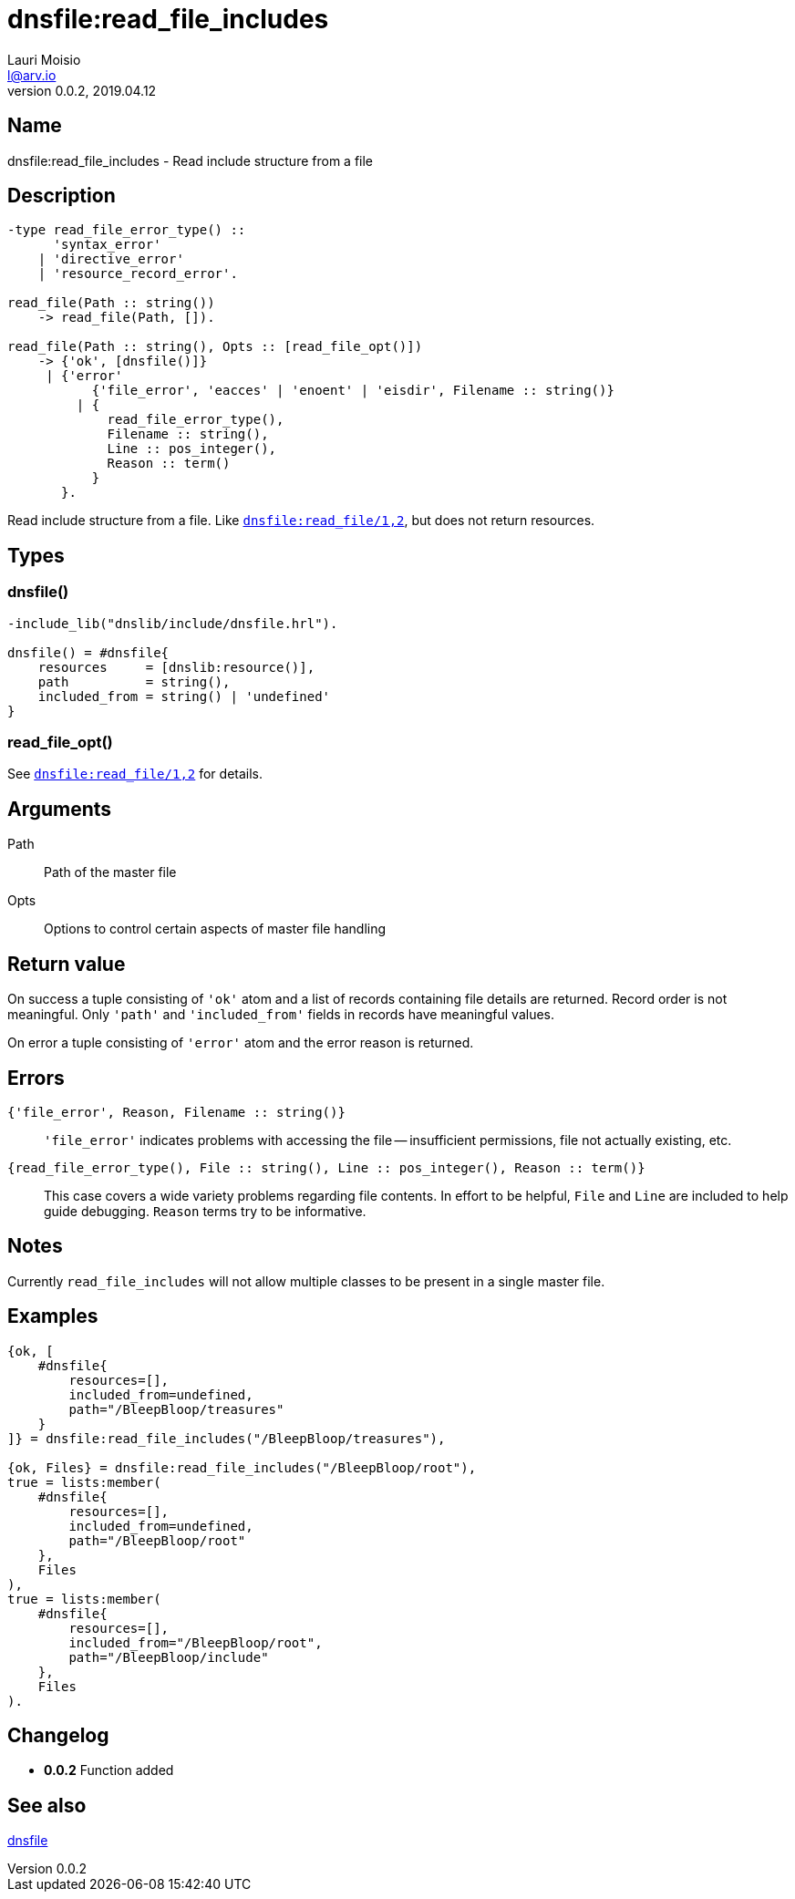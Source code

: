 = dnsfile:read_file_includes
Lauri Moisio <l@arv.io>
Version 0.0.2, 2019.04.12
:ext-relative: {outfilesuffix}

== Name

dnsfile:read_file_includes - Read include structure from a file

== Description

[source,erlang]
----
-type read_file_error_type() ::
      'syntax_error'
    | 'directive_error'
    | 'resource_record_error'.

read_file(Path :: string())
    -> read_file(Path, []).

read_file(Path :: string(), Opts :: [read_file_opt()])
    -> {'ok', [dnsfile()]}
     | {'error'
           {'file_error', 'eacces' | 'enoent' | 'eisdir', Filename :: string()}
         | {
             read_file_error_type(),
             Filename :: string(),
             Line :: pos_integer(),
             Reason :: term()
           }
       }.
----

Read include structure from a file. Like link:dnsfile.read_file{ext-relative}[`dnsfile:read_file/1,2`], but does not return resources.

== Types

=== dnsfile()

[source,erlang]
----
-include_lib("dnslib/include/dnsfile.hrl").

dnsfile() = #dnsfile{
    resources     = [dnslib:resource()],
    path          = string(),
    included_from = string() | 'undefined'
}
----

=== read_file_opt()

See link:dnsfile.read_file{ext-relative}[`dnsfile:read_file/1,2`] for details.

== Arguments

Path::

Path of the master file

Opts::

Options to control certain aspects of master file handling

== Return value

On success a tuple consisting of `'ok'` atom and a list of records containing file details are returned. Record order is not meaningful. Only `'path'` and `'included_from'` fields in records have meaningful values.

On error a tuple consisting of `'error'` atom and the error reason is returned.

== Errors

`{'file_error', Reason, Filename $$::$$ string()}`::

`'file_error'` indicates problems with accessing the file -- insufficient permissions, file not actually existing, etc.

`{read_file_error_type(), File $$::$$ string(), Line $$::$$ pos_integer(), Reason $$::$$ term()}`::

This case covers a wide variety problems regarding file contents. In effort to be helpful, `File` and `Line`  are included to help guide debugging. `Reason` terms try to be informative.

== Notes

Currently `read_file_includes` will not allow multiple classes to be present in a single master file.

== Examples

[source,erlang]
----
{ok, [
    #dnsfile{
        resources=[],
        included_from=undefined,
        path="/BleepBloop/treasures"
    }
]} = dnsfile:read_file_includes("/BleepBloop/treasures"),

{ok, Files} = dnsfile:read_file_includes("/BleepBloop/root"),
true = lists:member(
    #dnsfile{
        resources=[],
        included_from=undefined,
        path="/BleepBloop/root"
    },
    Files
),
true = lists:member(
    #dnsfile{
        resources=[],
        included_from="/BleepBloop/root",
        path="/BleepBloop/include"
    },
    Files
).
----

== Changelog

* *0.0.2* Function added

== See also

link:dnsfile{ext-relative}[dnsfile]
